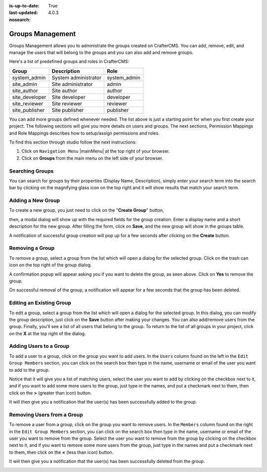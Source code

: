 :is-up-to-date: True
:last-updated: 4.0.3
:nosearch:

.. index:: Groups Management

.. _groups-management:

=================
Groups Management
=================

Groups Management allows you to administrate the groups created on CrafterCMS. You can add, remove,
edit, and manage the users that will belong to the groups and you can also add and remove groups.

Here's a list of predefined groups and roles in CrafterCMS:

+---------------------+------------------------+----------------+
|| Group              || Description           || Role          |
+=====================+========================+================+
|| system_admin       || System administrator  || system_admin  |
+---------------------+------------------------+----------------+
|| site_admin         || Site administrator    || admin         |
+---------------------+------------------------+----------------+
|| site_author        || Site author           || author        |
+---------------------+------------------------+----------------+
|| site_developer     || Site developer        || developer     |
+---------------------+------------------------+----------------+
|| site_reviewer      || Site reviewer         || reviewer      |
+---------------------+------------------------+----------------+
|| site_publisher     || Site publisher        || publisher     |
+---------------------+------------------------+----------------+

You can add more groups defined whenever needed.  The list above is just a starting point for when you first
create your project.  The following sections will give you more details on users and groups.  The next sections,
Permission Mappings and Role Mappings describes how to setup/assign permissions and roles.

To find this section through studio follow the next instructions:

#. Click on ``Navigation Menu`` |mainMenu| at the top right of your browser.
#. Click on **Groups** from the main menu on the left side of your browser.

.. image:: /_static/images/system-admin/main-menu/main-menu-groups.webp
    :width: 70%
    :alt: Groups Management
    :align: center

----------------
Searching Groups
----------------

You can search for groups by their properties (Display Name, Description), simply enter your search term
into the search bar by clicking on the magnifying glass icon on the top right and it will show results
that match your search term.

.. image:: /_static/images/groups/groups-search.webp
    :width: 60%
    :alt: Groups Management Search
    :align: center

.. _create-a-new-group:

------------------
Adding a New Group
------------------

To create a new group, you just need to click on the "**Create Group**" button,

.. image:: /_static/images/groups/groups-new-btn.webp
    :width: 60%
    :alt: Main Menu - Groups New
    :align: center

then, a modal dialog will show up with the required fields for the group creation.
Enter a display name and a short description for the new group.
After filling the form, click on **Save**, and the new group will show in the groups table.

.. image:: /_static/images/groups/groups-create.webp
    :width: 60%
    :alt: Main Menu - Groups Create Dialog
    :align: center

A notification of successful group creation will pop up for a few seconds after clicking on the **Create** button.

.. image:: /_static/images/groups/groups-created-notification.webp
   :width: 40%
   :alt: Main Menu - Groups Created Notification
   :align: center

----------------
Removing a Group
----------------

To remove a group, select a group from the list which will open a dialog for the selected group.
Click on the trash can icon on the top right of the group dialog.

.. image:: /_static/images/groups/groups-remove-icon.webp
   :width: 60%
   :alt: Main Menu - Groups Remove Icon
   :align: center

A confirmation popup will appear asking you if you want to delete the group, as seen above.
Click on **Yes** to remove the group.

On successful removal of the group, a notification will appear for a few seconds that the group has been deleted.

.. image:: /_static/images/groups/groups-removed-notification.webp
   :width: 40%
   :alt: Main Menu - Groups Removed Notification
   :align: center

-------------------------
Editing an Existing Group
-------------------------

To edit a group, select a group from the list which will open a dialog for the selected group.
In this dialog, you can modify the group description, just click on the **Save** button after making your
changes.  You can also add/remove users from the group.  Finally, you'll see a list of all users that belong to the group.  To return to the list of all groups in your project, click on the **X** at the top right of the dialog.

.. image:: /_static/images/groups/groups-edit.webp
    :width: 60%
    :alt: Main Menu - Groups Edit
    :align: center

.. _adding-users-to-a-group:

-----------------------
Adding Users to a Group
-----------------------

To add a user to a group, click on the group you want to add users.  In the ``Users`` column found on the left
in the ``Edit Group Members`` section, you can click on the search box then type in the name, username or
email of the user you want to add to the group.

.. image:: /_static/images/groups/groups-add-user-search.webp
    :width: 60%
    :alt: Main Menu - Groups Add User Search
    :align: center

Notice that it will give you a list of matching users, select the user you want to add by clicking on the
checkbox next to it, and if you want to add some more users to the group, just type in the names, and put
a checkmark next to them, then click on the **>** (greater than icon) button.

.. image:: /_static/images/groups/groups-add-members.webp
    :width: 60%
    :alt: Main Menu - Groups Add Members
    :align: center

It will then give you a notification that the user(s) has been successfully added to the group.

.. image:: /_static/images/groups/groups-users-added-notification.webp
    :width: 40%
    :alt: Main Menu - Groups Members Added Notification
    :align: center

---------------------------
Removing Users from a Group
---------------------------

To remove a user from a group, click on the group you want to remove users.  In the ``Members`` column
found on the right in the ``Edit Group Members`` section, you can click on the search box then type in
the name, username or email of the user you want to remove from the group.  Select the user you want to
remove from the group by clicking on the checkbox next to it, and if you want to remove some more users
from the group, just type in the names and put a checkmark next to them, then click on
the **<** (less than icon) button.

.. image:: /_static/images/groups/groups-remove-user.webp
    :width: 60%
    :alt: Main Menu - Groups Remove Members
    :align: center

It will then give you a notification that the user(s) has been successfully deleted from the group.

.. image:: /_static/images/groups/groups-remove-user-confirm.webp
    :width: 40%
    :alt: Main Menu - Groups Members Removed Notification
    :align: center
